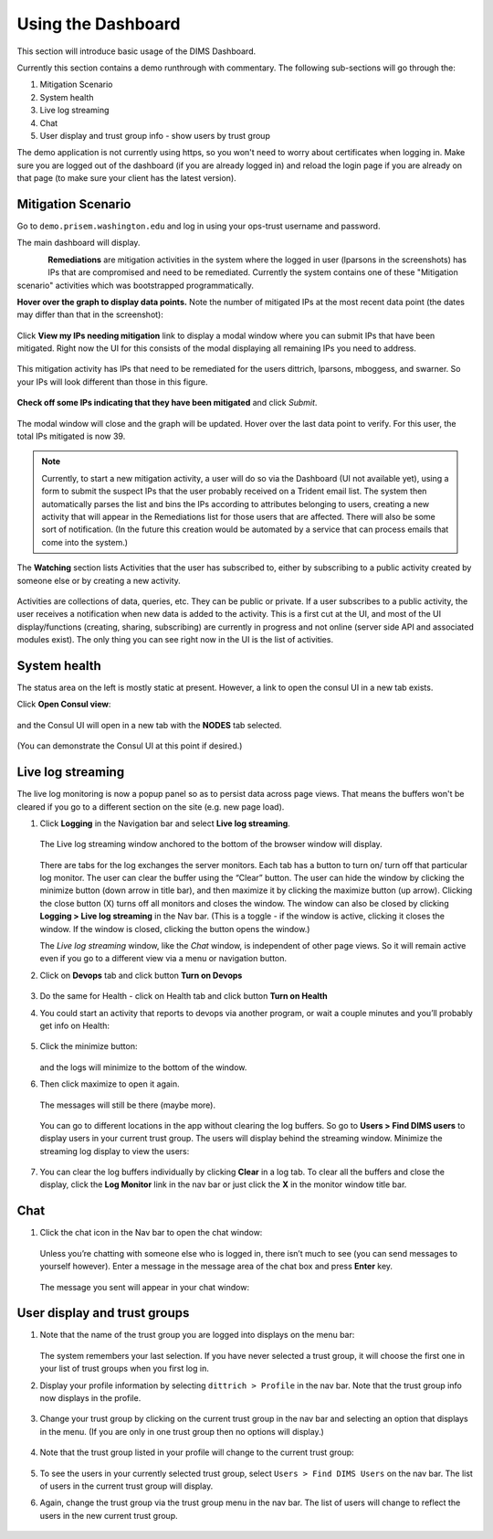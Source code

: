 .. _usingthedashboard:

Using the Dashboard
===================

This section will introduce basic usage of the DIMS Dashboard.

Currently this section contains a demo runthrough with commentary. The following
sub-sections will go through the:

#. Mitigation Scenario
#. System health
#. Live log streaming
#. Chat
#. User display and trust group info - show users by trust group

..

The demo application is not currently using https, so you won't need to worry about
certificates when logging in. Make sure you are logged out of the dashboard
(if you are already logged in) and reload the login page if you are already
on that page (to make sure your client has the latest version).

Mitigation Scenario
-------------------

Go to ``demo.prisem.washington.edu`` and log in using your ops-trust username
and password.

The main dashboard will display.

.. figure:: demo/dashboard.png
   :width: 100%
   :align: left

..


**Remediations** are mitigation activities in the system where the logged in
user (lparsons in the screenshots) has IPs that are compromised and
need to be remediated.
Currently the system contains one of these
"Mitigation scenario" activities which was bootstrapped programmatically.

**Hover over the graph to display data points.** Note the number of mitigated IPs
at the most recent data point (the dates may differ than that in the
screenshot):

.. figure:: demo/remediations1.png
   :width: 100%
   :align: center

..


Click **View my IPs needing mitigation** link to display a modal window where you can
submit IPs that have been mitigated. Right now the UI for this consists of the modal
displaying all remaining IPs you need to address.

.. figure:: demo/view_my_ips.png
   :width: 100%
   :align: center

..

This mitigation activity has IPs that need to be remediated for the users
dittrich, lparsons, mboggess, and swarner. So your IPs will look different
than those in this figure.

.. figure:: demo/remediations2.png
   :width: 100%
   :align: center

..



**Check off some IPs indicating that they have been mitigated** and click *Submit*.

.. figure:: demo/remediations3.png
   :width: 100%
   :align: center

..


The modal window will close and the graph will be updated. Hover over the
last data point to verify. For this user, the total IPs mitigated is now 39.

.. figure:: demo/remediations4.png
   :width: 100%
   :align: center

..

.. note::

   Currently, to start a new mitigation activity, a user will do so via the
   Dashboard (UI not available yet), using a form to submit the suspect IPs
   that the user probably received on a Trident email list.  The system then automatically
   parses the list and bins the IPs according to attributes belonging
   to users, creating a new activity that will appear in the Remediations list for
   those users that are affected. There will also be some sort of notification.
   (In the future this creation would be automated by a service that can process
   emails that come into the system.)

..

The **Watching** section lists Activities that the user has subscribed to, either by
subscribing to a public activity created by someone else or by creating a new
activity.

.. figure:: demo/activities.png
  :width: 100%
  :align: center

..

Activities are collections of data, queries, etc. They can be public or
private.  If a user subscribes to a public activity, the user receives a notification
when new data is added to the activity. This is a first cut at the UI, and most of the
UI display/functions (creating, sharing, subscribing) are currently in progress and
not online
(server side API and associated modules exist). The only thing you can see right
now in the UI is the list of activities.

..

System health
-------------

The status area on the left is mostly static at present. However, a link to open
the consul UI in a new tab exists.

Click **Open Consul view**:

.. figure:: demo/openconsul.png
  :width: 100%
  :align: center

..

and the Consul UI will open in a new tab with the
**NODES** tab selected.

.. figure:: demo/consului.png
  :width: 100%
  :align: center

..

(You can demonstrate the Consul UI at this point if desired.)

Live log streaming
------------------

The live log monitoring is now a popup panel so as
to persist data across page views.
That means the buffers won't be cleared if you go to a different section on the
site (e.g. new page load).


1. Click **Logging** in the Navigation bar and select **Live log streaming**.

   .. figure:: demo/logmon1.png
      :width: 100%
      :align: center

   ..

   The Live log streaming window anchored to the bottom of the browser window will display.

   .. figure:: demo/openstreaming.png
      :width: 100%
      :align: center

   ..


   There are tabs for the log exchanges the server monitors. Each tab has a button to turn on/
   turn off that particular log monitor. The user can clear the buffer using the “Clear” button.
   The user can hide the window by clicking the minimize button (down arrow in title bar),
   and then maximize it by
   clicking the maximize button (up arrow).  Clicking the close button (X) turns off all monitors and
   closes the window. The window can also be closed by clicking **Logging > Live log streaming**
   in the Nav bar.
   (This is  a toggle - if the window is active, clicking it closes the window. If the
   window is closed, clicking the button opens the window.)

   The *Live log streaming* window, like the *Chat* window, is independent of other page views.
   So it will remain active even if you go to a different view via a menu or
   navigation button.

2. Click on **Devops** tab and click button **Turn on Devops**

   .. figure:: demo/logmon2.png
      :width: 100%
      :align: center

   ..

   .. figure:: demo/logmon3.png
      :width: 100%
      :align: center

   ..


3. Do the same for Health - click on Health tab and click button **Turn on Health**


4. You could start an activity that reports to devops via another program, or wait a
   couple minutes and you’ll probably get info on Health:

   .. figure:: demo/healthlog1.png
      :width: 100%
      :align: center

   ..


5. Click the minimize button:

   .. figure:: demo/minimize.png
      :width: 100%
      :align: center

   ..

   and the logs will minimize to the bottom of the window.

6. Then click maximize to open it again.

   .. figure:: demo/maximize1.png
      :width: 100%
      :align: center

   ..

   The messages will still be there (maybe more).

   .. figure:: demo/maximize2.png
      :width: 100%
      :align: center

   ..

   You can go to different locations in the app without clearing the log buffers. So go to
   **Users > Find DIMS users** to display users in your current trust group. The
   users will display behind the streaming window. Minimize the streaming log display
   to view the users:

   .. figure:: demo/minimize2.png
      :width: 100%
      :align: center

   ..

7. You can clear the log buffers individually by clicking **Clear** in a log tab.
   To clear all the buffers and close the display, click the **Log Monitor** link in
   the nav bar or just click the **X** in the monitor window title bar.

..

Chat
----

1. Click the chat icon in the Nav bar to open the chat window:

   .. figure:: demo/clickchaticon.png
      :width: 100%
      :align: center

   ..

   Unless you’re
   chatting with someone else who is logged in, there isn’t much to see (you can send messages to yourself however). Enter a message in the message area of the chat box and press **Enter** key.

   .. figure:: demo/chat1.png
      :width: 50%
      :align: center

   ..

   The message you sent will appear in your chat window:

   .. figure:: demo/chat2.png
      :width: 50%
      :align: center

   ..

..

User display and trust groups
-----------------------------

1. Note that the name of the trust group you are logged into displays on the menu
   bar:

   .. figure:: demo/tginnavbar.png
      :width: 100%
      :align: center

   ..

   The system remembers your last selection. If you have never selected a trust group,
   it will choose the first one in your list of trust groups when you first log in.

2. Display your profile information by selecting ``dittrich > Profile`` in the nav bar.
   Note that the trust group info now displays in the profile.

   .. figure:: demo/dimstrustgroupinprofile.png
      :width: 100%
      :align: center

   ..

3. Change your trust group by clicking on the current trust group in the nav bar and
   selecting an option that displays in the menu. (If you are only in one trust group
   then no options will display.)

   .. figure:: demo/changetrustgroup1.png
      :width: 100%
      :align: center

   ..

4. Note that the trust group listed in your profile will change to the current
   trust group:

   .. figure:: demo/maintrustgroup.png
      :width: 100%
      :align: center

   ..

5. To see the users in your currently selected trust group, select
   ``Users > Find DIMS Users`` on the nav bar. The list of users in the current trust
   group will display.

6. Again, change the trust group via the trust group menu in the nav bar. The list of
   users will change to reflect the users in the new current trust group.

   .. figure:: demo/changetodims.png
      :width: 100%
      :align: center

   ..

